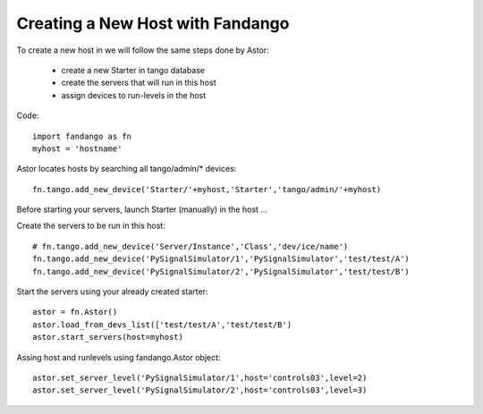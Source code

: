 Creating a New Host with Fandango
---------------------------------

To create a new host in we will follow the same steps done by Astor:

 - create a new Starter in tango database
 - create the servers that will run in this host
 - assign devices to run-levels in the host
 
Code::

 import fandango as fn
 myhost = 'hostname'
 
Astor locates hosts by searching all tango/admin/* devices::

 fn.tango.add_new_device('Starter/'+myhost,'Starter','tango/admin/'+myhost)
 
Before starting your servers, launch Starter (manually) in the host ...
 
Create the servers to be run in this host::
 
 # fn.tango.add_new_device('Server/Instance','Class','dev/ice/name')
 fn.tango.add_new_device('PySignalSimulator/1','PySignalSimulator','test/test/A')
 fn.tango.add_new_device('PySignalSimulator/2','PySignalSimulator','test/test/B')

Start the servers using your already created starter::

 astor = fn.Astor()
 astor.load_from_devs_list(['test/test/A','test/test/B')
 astor.start_servers(host=myhost)

Assing host and runlevels using fandango.Astor object::

 astor.set_server_level('PySignalSimulator/1',host='controls03',level=2)
 astor.set_server_level('PySignalSimulator/2',host='controls03',level=3) 
 
